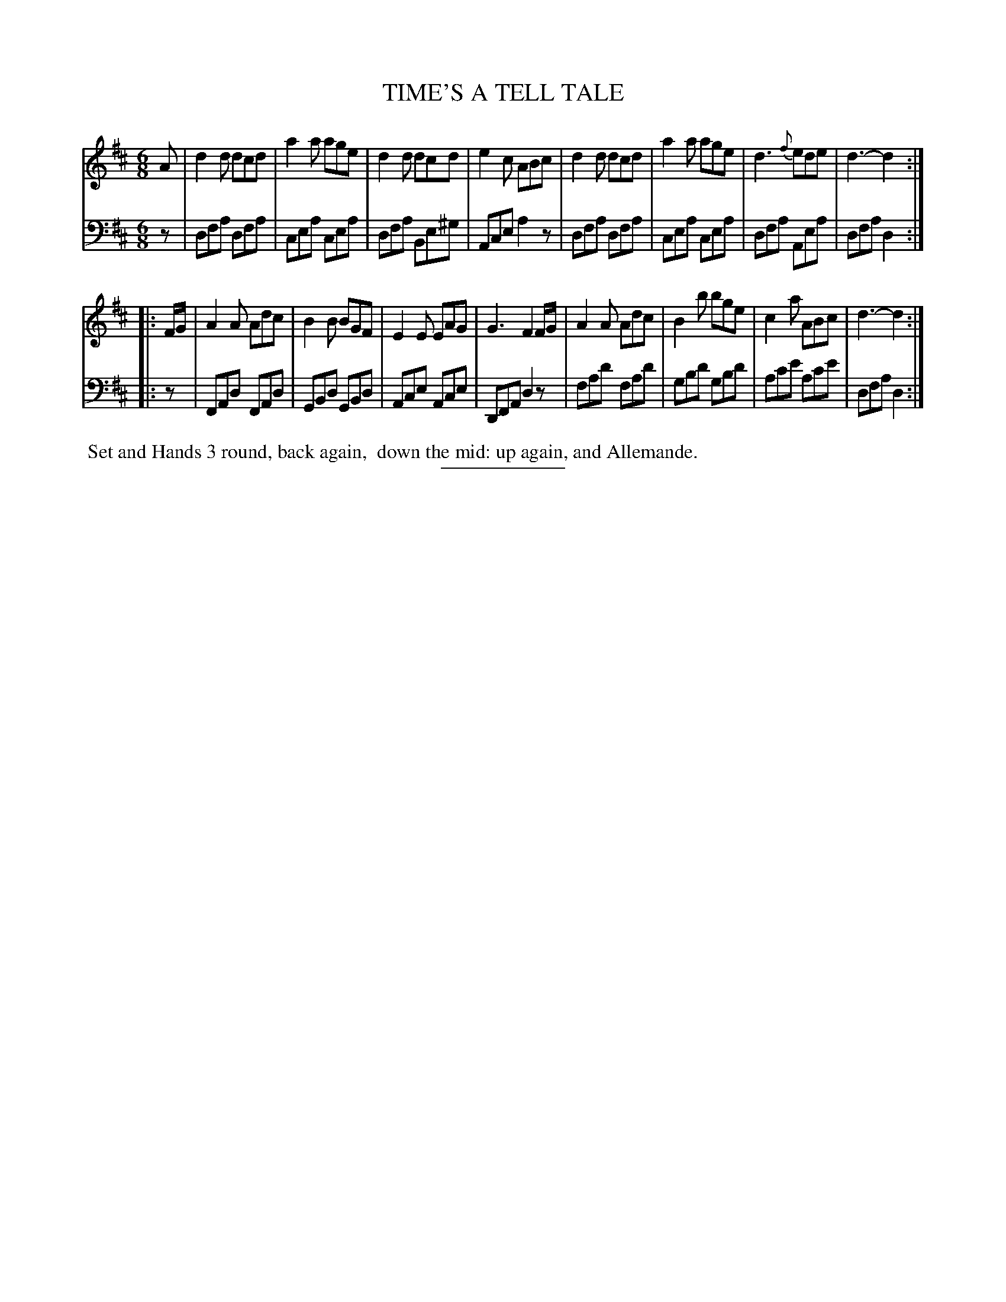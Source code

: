 X: 09252
T: TIME'S A TELL TALE
B: Button & Whitaker "Button and Whitaker's Selection of Dances, Reels and Waltzes" v.9 p.25 #2
S: http://imslp.org/wiki/Button_and_Whitaker%27s_Selection_of_Dances,_Reels_and_Waltzes_(Various)
Z: 2014 John Chambers <jc:trillian.mit.edu>
M: 6/8
L: 1/8
K: D
% - - - - - - - - - - - - - - - - - - - - - - - - -
% Original staff layout preserved:
V: 1 clef=treble middle=B
A |\
d2d dcd | a2a age | d2d dcd | e2c ABc |\
d2d dcd | a2a age | d3 {f}ede | d3- d2 :|
|: F/G/ |\
A2A Adc | B2B BGF | E2E EAG | G3 F2F/G/ |\
A2A Adc | B2b bge | c2a ABc | d3- d2 :|
% - - - - - - - - - - - - - - - - - - - - - - - - -
% Original staff layout preserved:
V: 2 clef=bass middle=d
z |\
dfa dfa | cea cea | dfa Be^g | Ace a2z |\
dfa dfa | cea cea | dfa Aea | dfa d2 :|
|: z |\
FAd FAd | GBd GBd | Ace Ace | DFA d2z |\
fad' fad' | gbd' gbd' | ac'e' ac'e' | dfa d2 :|
% - - - - - - - - - - - - - - - - - - - - - - - - -
%%begintext align
%% Set and Hands 3 round, back again,
%% down the mid: up again, and Allemande.
%%endtext
% - - - - - - - - - - - - - - - - - - - - - - - - -
%%sep 2 5 100
